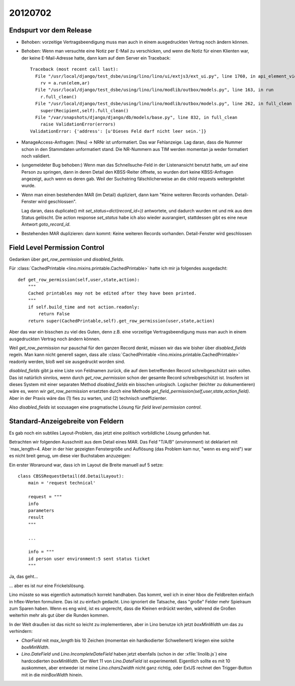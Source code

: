 20120702
========



Endspurt vor dem Release
------------------------

- Behoben: vorzeitige Vertragsbeendigung muss man auch in einem 
  ausgedruckten Vertrag noch ändern können.

- Behoben: Wenn man versuchte eine Notiz per E-Mail zu verschicken, 
  und wenn die Notiz für einen Klienten war, der keine E-Mail-Adresse hatte,
  dann kam auf dem Server ein Traceback::
                
    Traceback (most recent call last):
      File "/usr/local/django/test_dsbe/using/lino/lino/ui/extjs3/ext_ui.py", line 1760, in api_element_view
        rv = a.run(elem,ar)
      File "/usr/local/django/test_dsbe/using/lino/lino/modlib/outbox/models.py", line 163, in run
        r.full_clean()
      File "/usr/local/django/test_dsbe/using/lino/lino/modlib/outbox/models.py", line 262, in full_clean
        super(Recipient,self).full_clean()
      File "/var/snapshots/django/django/db/models/base.py", line 832, in full_clean
        raise ValidationError(errors)
    ValidationError: {'address': [u'Dieses Feld darf nicht leer sein.']}

- ManageAccess-Anfragen: [Neu] -> NRNr ist unformatiert.
  Das war Fehlanzeige. 
  Lag daran, dass die Nummer schon in den Stammdaten unformatiert stand. 
  Die NR-Nummern aus TIM werden momentan ja weder formatiert noch validiert.

- (ungemeldeter Bug behoben:) 
  Wenn man das Schnellsuche-Feld in der Listenansicht benutzt hatte, 
  um auf eine Person zu springen, 
  dann in deren Detail den KBSS-Reiter öffnete, so wurden dort keine KBSS-Anfragen 
  angezeigt, auch wenn es deren gab.
  Weil der Suchstring fälschlicherweise an die child requests weitergeleitet wurde.

- Wenn man einen bestehenden MAR (im Detail) dupliziert,
  dann kam "Keine weiteren Records vorhanden. Detail-Fenster wird geschlossen".
  
  Lag daran, dass duplicate() mit `set_status=dict(record_id=))` 
  antwortete, und dadurch wurden mt und mk aus dem Status gelöscht. 
  Die action response `set_status` habe ich also wieder ausrangiert, 
  stattdessen gibt es eine neue Antwort `goto_record_id`.
  

- Bestehenden MAR duplizieren: dann kommt: 
  Keine weiteren Records vorhanden. Detail-Fenster wird geschlossen



Field Level Permission Control
------------------------------

Gedanken über `get_row_permission` und `disabled_fields`.

Für 
:class:`CachedPrintable <lino.mixins.printable.CachedPrintable>`
hatte ich mir ja folgendes ausgedacht::


    def get_row_permission(self,user,state,action):
        """
        Cached printables may not be edited after they have been printed.
        """
        if self.build_time and not action.readonly:
            return False
        return super(CachedPrintable,self).get_row_permission(user,state,action)
      

Aber das war ein bisschen zu viel des Guten, denn z.B. eine 
vorzeitige Vertragsbeendigung muss man auch in einem ausgedruckten 
Vertrag noch ändern können.

Weil `get_row_permission` nur pauschal für den ganzen Record denkt, 
müssen wir das wie bisher über `disabled_fields` regeln. 
Man kann nicht generell sagen, dass alle 
:class:`CachedPrintable <lino.mixins.printable.CachedPrintable>`
readonly werden, bloß weil sie ausgedruckt worden sind.


`disabled_fields` gibt ja
eine Liste von Feldnamen zurück, die auf dem betreffenden Record 
schreibgeschützt sein sollen. 
Das ist natürlich sinnlos, 
wenn durch `get_row_permission` 
schon der gesamte Record schreibgeschützt ist.
Insofern ist dieses System mit einer separaten Method 
`disabled_fields` ein bisschen unlogisch.
Logischer (leichter zu dokumentieren) wäre es, 
wenn wir `get_row_permission` 
ersetzten durch eine Methode 
`get_field_permission(self,user,state,action,field)`.
Aber in der Praxis wäre das 
(1) fies zu warten, 
und (2) technisch uneffizienter.

Also `disabled_fields` ist sozusagen eine 
pragmatische Lösung für *field level permission control*. 


Standard-Anzeigebreite von Feldern
----------------------------------

Es gab noch ein subtiles Layout-Problem, das jetzt eine politisch 
vorbildliche Lösung gefunden hat. 

Betrachten wir folgenden Ausschnitt aus dem Detail eines MAR.
Das Feld "T/A/B" (`environment`) ist deklariert mit `max_length=4. 
Aber in der hier gezeigten Fenstergröße und Auflösung
(das Problem kam nur, "wenn es eng wird")
war es nicht breit genug, um diese vier Buchstaben anzuzeigen:

.. image:: 0702a.jpg
  :scale: 90


Ein erster Woraround war, dass ich im Layout die Breite 
manuell auf 5 setze::

  class CBSSRequestDetail(dd.DetailLayout):
      main = 'request technical'
      
      request = """
      info
      parameters
      result
      """
      
      ...
      
      info = """
      id person user environment:5 sent status ticket
      """
      
Ja, das geht... 

.. image:: 0702b.jpg
  :scale: 90


... aber es ist nur eine Frickelslösung. 

Lino müsste so was eigentlich automatisch korrekt handhaben.
Das kommt, weil ich in einer hbox die Feldbreiten einfach in hflex-Werten formuliere. 
Das ist zu einfach gedacht. 
Lino ignoriert die Tatsache, dass "große" Felder mehr Spielraum zum Sparen haben. 
Wenn es eng wird, ist es ungerecht, dass die Kleinen
erdrückt werden, während die Großen weiterhin mehr als gut über die Runden kommen. 

In der Welt draußen ist das nicht so leicht zu implementieren, 
aber in Lino benutze ich jetzt `boxMinWidth` um das zu verhindern:

- `CharField` mit `max_length` bis 10 Zeichen (momentan ein hardkodierter Schwellenert) 
  kriegen eine solche `boxMinWidth`.
- `Lino.DateField` und `Lino.IncompleteDateField` haben jetzt ebenfalls 
  (schon in der :xfile:`linolib.js`)
  eine hardcodierten `boxMinWidth`. 
  Der Wert 11 von `Lino.DateField` ist experimentell. 
  Eigentlich sollte es mit 10 auskommen, aber entweder ist meine `Lino.chars2width` 
  nicht ganz richtig, oder ExtJS rechnet den Trigger-Button mit in die `minBoxWidth` 
  hinein.



